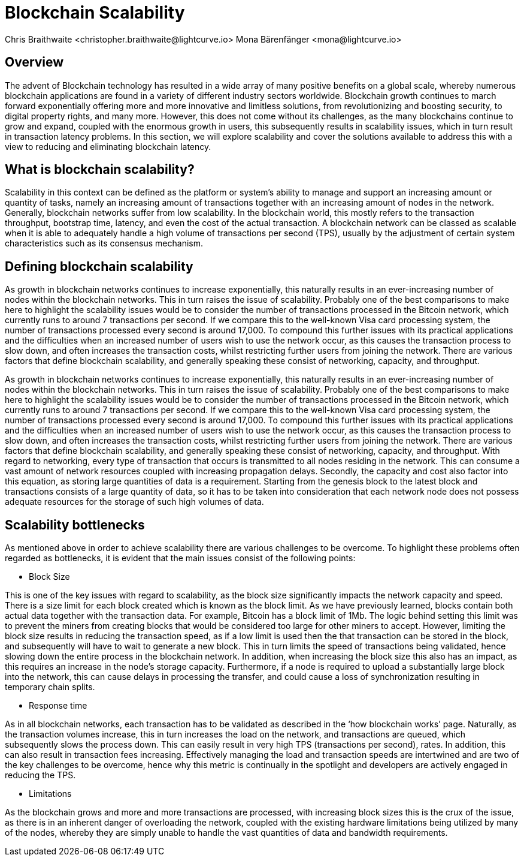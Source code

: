 = Blockchain Scalability
Chris Braithwaite <christopher.braithwaite@lightcurve.io> Mona Bärenfänger <mona@lightcurve.io>
:description: Scalability in the blockchain industry and how it is managed in the Lisk ecosystem
:toc: preamble
:idprefix:
:idseparator: -
:imagesdir: ../../assets/images
:page-previous: /root/intro/lisk-products.html
:page-previous-title: Lisk Products
:page-next:
:page-next-title:

//scalability trilemma diagram built
== Overview


The advent of Blockchain technology has resulted in a wide array of many positive benefits on a global scale, whereby numerous blockchain applications are found in a variety of different industry sectors worldwide.
Blockchain growth continues to march forward exponentially offering more and more innovative and limitless solutions, from revolutionizing and boosting security, to digital property rights, and many more.
However, this does not come without its challenges, as the many blockchains continue to grow and expand, coupled with the enormous growth in users, this subsequently results in scalability issues, which in turn result in transaction latency problems.
In this section, we will explore scalability and cover the solutions available to address this with a view to reducing and eliminating blockchain latency.


== What is blockchain scalability?

Scalability in this context can be defined as the platform or system's ability to manage and support an increasing amount or quantity of tasks, namely an increasing amount of transactions together with an increasing amount of nodes in the network.
Generally, blockchain networks suffer from low scalability.
In the blockchain world, this mostly refers to the transaction throughput, bootstrap time, latency, and even the cost of the actual transaction.
A blockchain network can be classed as scalable when it is able to adequately handle a high volume of transactions per second (TPS), usually by the adjustment of certain system characteristics such as its consensus mechanism.

== Defining blockchain scalability

As growth in blockchain networks continues to increase exponentially, this naturally results in an ever-increasing number of nodes within the blockchain networks. This in turn raises the issue of scalability.
Probably one of the best comparisons to make here to highlight the scalability issues would be to consider the number of transactions processed in the Bitcoin network, which currently runs to around 7 transactions per second. If we compare this to the well-known Visa card processing system, the number of transactions processed every second is around 17,000. To compound this further issues with its practical applications and the difficulties when an increased number of users wish to use the network occur, as this causes the transaction process to slow down, and often increases the transaction costs, whilst restricting further users from joining the network.
There are various factors that define blockchain scalability, and generally speaking these consist of networking, capacity, and throughput.

As growth in blockchain networks continues to increase exponentially, this naturally results in an ever-increasing number of nodes within the blockchain networks.
This in turn raises the issue of scalability.
Probably one of the best comparisons to make here to highlight the scalability issues would be to consider the number of transactions processed in the Bitcoin network, which currently runs to around 7 transactions per second.
If we compare this to the well-known Visa card processing system, the number of transactions processed every second is around 17,000.
To compound this further issues with its practical applications and the difficulties when an increased number of users wish to use the network occur, as this causes the transaction process to slow down, and often increases the transaction costs, whilst restricting further users from joining the network.
There are various factors that define blockchain scalability, and generally speaking these consist of networking, capacity, and throughput.
With regard to networking, every type of transaction that occurs is transmitted to all nodes residing in the network.
This can consume a vast amount of network resources coupled with increasing propagation delays.
Secondly, the capacity and cost also factor into this equation, as storing large quantities of data is a requirement.
Starting from the genesis block to the latest block and transactions consists of a large quantity of data, so it has to be taken into consideration that each network node does not possess adequate resources for the storage of such high volumes of data.



== Scalability bottlenecks

As mentioned above in order to achieve scalability there are various challenges to be overcome.
To highlight these problems often regarded as bottlenecks, it is evident that the main issues consist of the following points:

- Block Size

This is one of the key issues with regard to scalability, as the block size significantly impacts the network capacity and speed.
There is a size limit for each block created which is known as the block limit.
As we have previously learned, blocks contain both actual data together with the transaction data.
For example, Bitcoin has a block limit of 1Mb.
The logic behind setting this limit was to prevent the miners from creating blocks that would be considered too large for other miners to accept.
However, limiting the block size results in reducing the transaction speed, as if a low limit is used then the that transaction can be stored in the block, and subsequently will have to wait to generate a new block.
This in turn limits the speed of transactions being validated, hence slowing down the entire process in the blockchain network.
In addition, when increasing the block size this also has an impact, as this requires an increase in the node’s storage capacity.
Furthermore, if a node is required to upload a substantially large block into the network, this can cause delays in processing the transfer, and could cause a loss of synchronization resulting in temporary chain splits.

- Response time

As in all blockchain networks, each transaction has to be validated as described in the ‘how blockchain works’ page.
Naturally, as the transaction volumes increase, this in turn increases the load on the network, and transactions are queued, which subsequently slows the process down.
This can easily result in very high TPS (transactions per second), rates.
In addition, this can also result in transaction fees increasing.
Effectively managing the load and transaction speeds are intertwined and are two of the key challenges to be overcome, hence why this metric is continually in the spotlight and developers are actively engaged in reducing the TPS.

- Limitations

As the blockchain grows and more and more transactions are processed, with increasing block sizes this is the crux of the issue, as there is in an inherent danger of overloading the network, coupled with the existing hardware limitations being utilized by many of the nodes, whereby they are simply unable to handle the vast quantities of data and bandwidth requirements.
